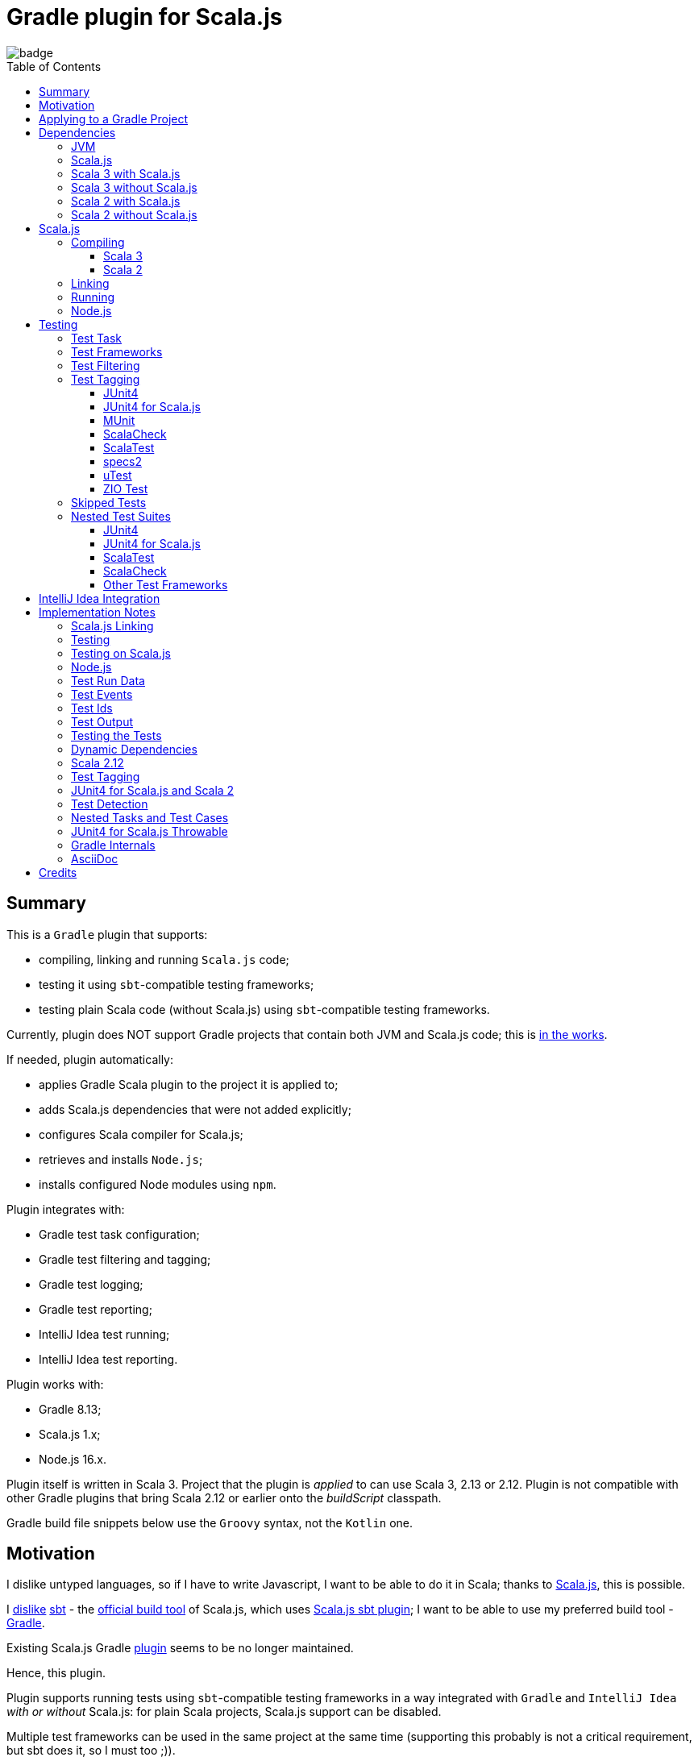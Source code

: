 = Gradle plugin for Scala.js
:toc:
:toclevels: 4
:toc: preamble
// INCLUDED ATTRIBUTES
:version-gradle: 8.13
:version-plugin: 0.6.1
:version-scala: 3.6.4
:version-scala2-minor: 2.13
:version-scala2: 2.13.16
:version-scala-parallel-collections: 1.2.0
:version-sbt-test-interface: 1.0
:version-scalajs: 1.18.2
:version-scalajs-dom: 2.8.0
:version-scalajs-env-jsdom-nodejs: 1.1.0
:version-node: 16.19.1
:version-junit: 4.13.2
:version-framework-junit4: 0.13.3
:version-framework-junit4-scalajs: 1.18.2
:version-framework-munit: 1.1.0
:version-framework-scalacheck: 1.18.1
:version-framework-scalatest: 3.2.19
:version-framework-specs2: 5.6.0
:version-framework-specs2-scala2: 4.20.9
:version-framework-utest: 0.8.5
:version-framework-zio-test: 2.1.16
// INCLUDED ATTRIBUTES

image::https://github.com/dubinsky/scalajs-gradle/actions/workflows/CI.yaml/badge.svg[]

== Summary

This is a `Gradle` plugin that supports:

- compiling, linking and running `Scala.js` code;
- testing it using `sbt`-compatible testing frameworks;
- testing plain Scala code (without Scala.js) using `sbt`-compatible testing frameworks.

Currently, plugin does NOT support Gradle projects that
contain both JVM and Scala.js code;
this is https://github.com/dubinsky/scalajs-gradle/issues/4[in the works].

If needed, plugin automatically:

- applies Gradle Scala plugin to the project it is applied to;
- adds Scala.js dependencies that were not added explicitly;
- configures Scala compiler for Scala.js;
- retrieves and installs `Node.js`;
- installs configured Node modules using `npm`.

Plugin integrates with:

- Gradle test task configuration;
- Gradle test filtering and tagging;
- Gradle test logging;
- Gradle test reporting;
- IntelliJ Idea test running;
- IntelliJ Idea test reporting.

Plugin works with:

- Gradle {version-gradle};
- Scala.js 1.x;
- Node.js 16.x.

Plugin itself is written in Scala 3.
Project that the plugin is _applied_ to can use Scala 3, 2.13 or 2.12.
Plugin is not compatible with other Gradle plugins that bring Scala 2.12 or earlier onto the _buildScript_ classpath.

Gradle build file snippets below use the `Groovy` syntax, not the `Kotlin` one.

== Motivation

I dislike untyped languages, so if I have to write Javascript,
I want to be able to do it in Scala;
thanks to https://www.scala-js.org[Scala.js], this is possible.

I http://dub.podval.org/2011/11/08/sbt-why.html[dislike]
https://www.scala-sbt.org[sbt] -
the https://www.scala-js.org/doc/project[official build tool] of Scala.js,
which uses
https://github.com/scala-js/scala-js/tree/main/sbt-plugin/src/main/scala/org/scalajs/sbtplugin[Scala.js sbt plugin];
I want to be able to use my preferred build tool - https://gradle.org[Gradle].

Existing Scala.js Gradle https://github.com/gtache/scalajs-gradle[plugin]
seems to be no longer maintained.

Hence, this plugin.

Plugin supports running tests using `sbt`-compatible testing frameworks
in a way integrated with `Gradle` and `IntelliJ Idea` _with or without_ Scala.js:
for plain Scala projects, Scala.js support can be disabled.

Multiple test frameworks can be used in the same project at the same time
(supporting this probably is not a critical requirement,
but sbt does it, so I must too ;)).

For years, I used https://github.com/maiflai/gradle-scalatest[Gradle ScalaTest plugin]
to run my Scala Tests.
Since my plugin integrates with Gradle - and through it, with IntelliJ Idea -
some of the issues that that plugin has my does not:
https://github.com/maiflai/gradle-scalatest/issues/67[Test events were not received],
https://github.com/maiflai/gradle-scalatest/issues/69[ASCII Control Characters Printed].

I never tried an alternative ScalaTest integration
https://github.com/helmethair-co/scalatest-junit-runner[scalatest-junit-runner],
and if you need `JUnit5` _that_ is probably the way to go,
since my plugin does not support `JUnit5`
(it does support `Scala.js` though :)).

== Applying to a Gradle Project

Plugin is https://plugins.gradle.org/plugin/org.podval.tools.scalajs[published]
on the Gradle Plugin Portal; to apply it to a Gradle project:

[source,groovy,subs="+attributes"]
----
plugins {
  id 'org.podval.tools.scalajs' version '{version-plugin}'
}
----

Plugin will automatically apply the `Scala` plugin to the project,
so there is no need to manually list `id 'scala'` in the `plugins` block -
but there is no harm in it either;
either way, it is the responsibility of the project using the plugin
to add a standard Scala library dependency that the Scala plugin requires.

Unless `Scala.js` support is disabled, plugin will run in Scala.js mode;
to disable Scala.js and use the plugin for testing plain Scala code with `sbt`-compatible testing frameworks,
put the following into the `gradle.properties` file of the project:

[source,properties]
----
org.podval.tools.scalajs.disabled=true
----

In addition, the _presence_ of the
https://github.com/maiflai/gradle-scalatest[Gradle ScalaTest plugin]'s
`mode` property also disables Scala.js:

[source,properties]
----
com.github.maiflai.gradle-scalatest.mode = ...
----
(The _value_ of the `mode` property is ignored.)
This way, this plugin can be used as a drop-in replacement for
the ScalaTest one ;)

== Dependencies

Plugin automatically adds certain dependencies to various Gradle configurations
if they are not added explicitly.

In the examples below, latest versions of all dependencies are used.

Unless you want to override a version of some dependency that the plugin adds,
the only dependencies you need to add to the project are
the Scala library and test framework(s) that you use.

=== JVM

When running on JVM, plugin adds SBT Test Interface
`org.scala-sbt:test-interface:1.0` to the `testImplementation`
configuration: it is used by the plugin to run the tests,
and is normally brought in by the test frameworks themselves,
but since `ScalaTest` does not bring it in,
plugin adds it.

When running on Scala.js, its Scala.js analogue
`org.scala-js:scalajs-test-interface` is brought in transitively
by the Scala.js Test Adapter `org.scala-js:scalajs-sbt-test-adapter`
(among others), which plugin adds.

=== Scala.js

Scala.js dependencies are added only if Scala.js is enabled;
if `scalajs-library` dependency is specified explicitly,
plugin uses the same version for all the Scala.js dependencies that it adds.

When Scala.js is enabled, artifact is suffixed with `_sjs1`;
for instance, `org.scalatest:scalatest_sjs1_3` instead of `org.scalatest:scalatest_3`.
For Scala 2.13, use `_2.13` artifacts instead of the `_3` ones; for Scala 2.12 - `_2.12`.
Same rules apply to the test framework dependencies listed in the <<test-frameworks>> section.

When running on Scala.js, plugin creates two configurations in the project:
- `scalajs` - for Scala.js dependencies used by the plugin itself;
- `scalajsCompilerPlugins` - for Scala compiler plugins needed for compiling
Scala.js on Scala 2;
pre-existing `scalaCompilerPlugins` configuration is not used,
since it would add the plugins to all Scala compilation tasks,
which is not correct for the projects that contain both JVM and Scala.js code.

Table below lists what is added to what configuration when running on Scala.js.

[%autowidth]
|===
|Name |goup:artifact |Configuration |Notes

|Scala.js Compiler
|org.scala-js:scalajs-compiler
|scalajsCompilerPlugins
|only for Scala 2

|Scala.js JUnit Compiler Plugin
|org.scala-js:scalajs-junit-test-plugin
|scalajsCompilerPlugins
|only for Scala 2 and only if JUnit4 for Scala.js is used

|Scala.js Linker
|org.scala-js:scalajs-linker
|scalajs
|

|Scala.js Node.js Environment
|org.scala-js:scalajs-env-jsdom-nodejs
|scalajs
|

|Scala.js Test Adapter
|org.scala-js:scalajs-sbt-test-adapter
|scalajs
|

|Scala.js-compiled Scala Library
|org.scala-lang:scala3-library_sjs1
|implementation
|only for Scala 3

|Scala.js Library
|org.scala-js:scalajs-library
|implementation
|

|Scala.js-compiled DOM Library
|org.scala-js:scalajs-dom_sjs1
|implementation
|

|Scala.js Test Bridge
|org.scala-js:scalajs-test-bridge
|testImplementation
|

|===

=== Scala 3 with Scala.js

[source,groovy,subs="+attributes"]
----
final String scalaVersion       = '{version-scala}'
final String scala2versionMinor = '{version-scala2-minor}'
final String scalaJsVersion     = '{version-scalajs}'

dependencies {
  scalajs "org.scala-js:scalajs-linker_$scala2versionMinor:$scalaJsVersion"
  scalajs "org.scala-js:scalajs-sbt-test-adapter_$scala2versionMinor:$scalaJsVersion"
  scalajs "org.scala-js:scalajs-env-jsdom-nodejs_$scala2versionMinor:{version-scalajs-env-jsdom-nodejs}"

  implementation "org.scala-lang:scala3-library_3:$scalaVersion"
  implementation "org.scala-lang:scala3-library_sjs1_3:$scalaVersion"
  implementation "org.scala-js:scalajs-library_$scala2versionMinor:$scalaJsVersion"
  implementation "org.scala-js:scalajs-dom_sjs1_3:{version-scalajs-dom}"

  testImplementation "org.scala-js:scalajs-test-bridge_$scala2versionMinor:$scalaJsVersion"

  // Test framework(s) you use:
  /* JUnit4.js */  testImplementation "org.scala-js:scalajs-junit-test-runtime_$scala2versionMinor:{version-framework-junit4-scalajs}"
  /* MUnit */      testImplementation 'org.scalameta:munit_sjs1_3:{version-framework-munit}'
  /* ScalaCheck */ testImplementation 'org.scalacheck:scalacheck_sjs1_3:{version-framework-scalacheck}'
  /* ScalaTest */  testImplementation 'org.scalatest:scalatest_sjs1_3:{version-framework-scalatest}'
  /* specs2 */     testImplementation 'org.specs2:specs2-core_sjs1_3:{version-framework-specs2}'
  /* uTest */      testImplementation 'com.lihaoyi:utest_sjs1_3:{version-framework-utest}'
}
----

=== Scala 3 without Scala.js

[source,groovy,subs="+attributes"]
----
final String scalaVersion       = '{version-scala}'

dependencies {
  implementation "org.scala-lang:scala3-library_3:$scalaVersion"

  testImplementation 'org.scala-sbt:test-interface:{version-sbt-test-interface}'

  // Test framework(s) you use:
  /* JUnit4 */     testImplementation "com.github.sbt:junit-interface:{version-framework-junit4}"
  /* MUnit */      testImplementation 'org.scalameta:munit_3:{version-framework-munit}'
  /* ScalaCheck */ testImplementation 'org.scalacheck:scalacheck_3:{version-framework-scalacheck}'
  /* ScalaTest */  testImplementation 'org.scalatest:scalatest_3:{version-framework-scalatest}'
  /* specs2 */     testImplementation 'org.specs2:specs2-core_3:{version-framework-specs2}'
  /* uTest */      testImplementation 'com.lihaoyi:utest_3:{version-framework-utest}'
  /* ZIO Test */   testImplementation 'dev.zio:zio-test-sbt_3:{version-framework-zio-test}'
}
----

=== Scala 2 with Scala.js

[source,groovy,subs="+attributes"]
----
final String scalaVersion       = '{version-scala2}'
final String scala2versionMinor = '{version-scala2-minor}'
final String scalaJsVersion     = '{version-scalajs}'

dependencies {
  scalajs "org.scala-js:scalajs-linker_$scala2versionMinor:$scalaJsVersion"
  scalajs "org.scala-js:scalajs-sbt-test-adapter_$scala2versionMinor:$scalaJsVersion"
  scalajs "org.scala-js:scalajs-env-jsdom-nodejs_$scala2versionMinor:{version-scalajs-env-jsdom-nodejs}"

  scalajsCompilerPlugins "org.scala-js:scalajs-compiler_$scalaVersion:$scalaJsVersion"
  scalajsCompilerPlugins "org.scala-js:scalajs-junit-test-plugin_$scalaVersion:$scalaJsVersion"

  implementation "org.scala-lang:scala-library:$scalaVersion"
  implementation "org.scala-js:scalajs-library_$scala2versionMinor:$scalaJsVersion"
  implementation "org.scala-js:scalajs-dom_sjs1_$scala2versionMinor:{version-scalajs-dom}"

  testImplementation "org.scala-js:scalajs-test-bridge_$scala2versionMinor:$scalaJsVersion"

  // Test framework(s) you use:
  /* JUnit4.js */  testImplementation "org.scala-js:scalajs-junit-test-runtime_$scala2versionMinor:{version-framework-junit4-scalajs}"
  /* MUnit */      testImplementation "org.scalameta:munit_sjs1_$scala2versionMinor:{version-framework-munit}"
  /* ScalaCheck */ testImplementation "org.scalacheck:scalacheck_sjs1_$scala2versionMinor:{version-framework-scalacheck}"
  /* ScalaTest */  testImplementation "org.scalatest:scalatest_sjs1_$scala2versionMinor:{version-framework-scalatest}"
  /* specs2 */     testImplementation "org.specs2:specs2-core_sjs1_$scala2versionMinor:{version-framework-specs2-scala2}"
  /* uTest */      testImplementation "com.lihaoyi:utest_sjs1_$scala2versionMinor:{version-framework-utest}"
}
----

=== Scala 2 without Scala.js

[source,groovy,subs="+attributes"]
----
final String scalaVersion       = '{version-scala2}'
final String scala2versionMinor = '{version-scala2-minor}'

dependencies {
  implementation "org.scala-lang:scala-library:$scalaVersion"

  testImplementation 'org.scala-sbt:test-interface:{version-sbt-test-interface}'

  // Test framework(s) you use:
  /* MUnit */      testImplementation "org.scalameta:munit_$scala2versionMinor:{version-framework-munit}"
  /* ScalaCheck */ testImplementation "org.scalacheck:scalacheck_$scala2versionMinor:{version-framework-scalacheck}"
  /* ScalaTest */  testImplementation "org.scalatest:scalatest_$scala2versionMinor:{version-framework-scalatest}"
  /* specs2 */     testImplementation "org.specs2:specs2-core_$scala2versionMinor:{version-framework-specs2-scala2}"
  /* uTest */      testImplementation "com.lihaoyi:utest_$scala2versionMinor:{version-framework-utest}"
  /* ZIO Test */   testImplementation "dev.zio:zio-test-sbt_$scala2versionMinor:{version-framework-zio-test}"
}
----

== Scala.js
Ths section applies only when Scala.js support is enabled.

=== Compiling
To support Scala.js, Scala compiler needs to be configured to produce both the `class` _and_ `sjsir` files.

==== Scala 3

If the project uses Scala 3, all it takes is to pass `-scalajs` option to the Scala compiler, since
Scala 3 compiler has Scala.js support built in:

[source,groovy]
----
tasks.withType(ScalaCompile) {
  scalaCompileOptions.with {
    additionalParameters = [ '-scalajs' ]
  }
}
----

Plugin automatically adds this option to the main and test Scala compilation tasks if it is not present.

==== Scala 2
If the project uses Scala 2, Scala.js compiler plugin dependency needs to be declared:

[source,groovy,subs="+attributes"]
----
dependencies {
  scalajsCompilerPlugins "org.scala-js:scalajs-compiler_$scalaVersion:{version-scalajs}"
}
----

Plugin does this automatically unless a dependency on `scalajs-compiler` is declared explicitly.

If the project uses Scala 2 _and_ JUnit 4 for Scala.js, a JUnit Scala compiler plugin is needed:

[source,groovy,subs="+attributes"]
----
dependencies {
  scalajsCompilerPlugins "org.scala-js:scalajs-junit-test-plugin_$scalaVersion:{version-scalajs}"
}
----

Plugin adds this automatically also.

There is no need to add `-Xplugin:` Scala compiler parameters for the compiler plugins.

=== Linking

For linking of the main code, plugin adds `link` task of type
link:src/main/scala/org/podval/tools/scalajsplugin/scalajs/ScalaJSLinkMainTask.scala[org.podval.tools.scalajsplugin.scalajs.ScalaJSLinkMainTask];
all tasks of this type automatically depend on the `classes` task.

For linking of the test code, plugin adds `testLink` task of type
link:src/main/scala/org/podval/tools/scalajsplugin/scalajs/ScalaJSLinkTestTask.scala[org.podval.tools.scalajsplugin.scalajs.ScalaJSLinkTestTask];
all tasks of this type automatically depend on the `testClasses` task.

Link tasks exposes a property `JSDirectory` that points to a directory
with the resulting JavaScript, so that it can be copied where needed.
For example:

[source,groovy]
----
link.doLast {
  project.sync {
    from link.JSDirectory
    into jsDirectory
  }
}
----

Link tasks have a number of properties that can be used to configure linking.
Configurable properties with their defaults are:

[source,groovy]
----
link {
  optimization     = 'Fast'          // one of: 'Fast', 'Full'
  moduleKind       = 'NoModule'      // one of: 'NoModule', 'ESModule', 'CommonJSModule'
  moduleSplitStyle = 'FewestModules' // one of: 'FewestModules', 'SmallestModules'
  prettyPrint      = false
}
----

Setting `optimization` to `Full` enables:

- `Semantics.optimized`;
- `checkIR`;
- Closure Compiler (unless `moduleKind` is set to `ESModule`).

For `ScalaJSLinkMainTask` tasks, a list of module initializers may also be configured:

[source,groovy]
----
moduleInitializers {
  main {
    className = '<fully qualified class name>'
    mainMethodName = 'main'
    mainMethodHasArgs = false
  }
}
----

Name of the module initializer ('main' in the example above) becomes the module id.

=== Running

Plugin adds `run` task for running the main code (if it is an application and not a library);
this task automatically depends on the `link` task.

Additional tasks of type
link:src/main/scala/org/podval/tools/scalajsplugin/scalajs/ScalaJSRunMainTask.scala[org.podval.tools.scalajsplugin.scalajs.ScalaJSRunMainTask]
can be added manually;
their dependency on a corresponding `ScalaJSLinkMainTask` task must be set manually too.

=== Node.js

For running `Scala.js` code and tests, plugin uses `Node.js`.

In Scala.js mode, plugin adds `node` extension to the project.
This extension can be used to specify the version of Node.js to use and Node modules to install:

[source,groovy,subs="+attributes"]
----
node {
  version = '{version-node}'
  modules = ['jsdom']
}
----

If Node.js version is not specified, plugin uses "ambient" Node.js -
the one installed on the machine where it is running.

TODO install default version if there is no ambient one.

If Node.js version is specified, plugin will install it
(under `~/.gradle/nodejs`) and use it.

Scala.js does not support versions of Node.js newer than "{version-node}",
so none of the "17.9.1", "18.15.0", "19.8.1".
I do not know anything about Node.js, and find this surprising -
but I am sure there is a good technical or political reason for this ;)

If no Node modules to install are listed, plugin installs the `jsdom` module,
which is required for `org.scala-js:scalajs-env-jsdom-nodejs`.

To get better traces, one can add `source-map-support` module.

Node modules for the project are installed in the `node_modules`
directory in the project root.

If `package.json` file does not exist, plugin runs `npm init private`.

Plugin adds tasks `node` and `npm` for executing `node` and `npm` commands
using the same version of Node.js that is used by the plugin;
those tasks can be used from the command line like this:

[source,shell]
----
./gradlew npm --npm-arguments 'version'
./gradlew node --node-arguments '...'
----

== Testing

=== Test Task
Test task added by the plugin is derived from the normal Gradle `test` task,
and can be configured  in the traditional way - with some caveats:

- ScalaJS tests must be run in the same JVM where they are discovered,
so they are not forked;
- plugin applies its own Gradle test framework (`useSbt`) to each test task;
re-configuring the Gradle test framework (via `useJUnit`, `useTestNG` or `useJUnitPlatform`) is not supported;
- `isScanForTestClasses` must be at its default value `true`;
- test filtering support is detailed in <<test-filtering>>;
- test tagging support is detailed in <<test-tagging>>;
- dry run (`test.dryRun=true` or `--test-dry-run` command line option) is supported.

If there is a need to have test runs with different configurations,
more testing tasks can be added manually.

For plain Scala projects (no Scala.js), the type of the test task is
link:src/main/scala/org/podval/tools/scalajsplugin/jvm/JvmTestTask.scala[org.podval.tools.scalajsplugin.jvm.JvmTestTask].
Any such task will automatically depend on the `testClasses` task (and `testRuntimeClassPath`).

For Scala.js projects the type of the test task is
link:src/main/scala/org/podval/tools/scalajsplugin/scalajs/ScalaJSTestTask.scala[org.podval.tools.scalajsplugin.scalajs.ScalaJSTestTask].
Such test tasks have to depend on a
`org.podval.tools.scalajsplugin.scalajs.ScalaJSLinkTestTask task`.
The `test` task added by the plugin does it automatically;
for manually added tasks this dependency has to be added manually.

[#test-frameworks]
=== Test Frameworks
Plugin replaces the `test` task with one that supports running
sbt-compatible test frameworks; multiple test frameworks can be used at the same time.

Currently, the following test frameworks are supported:

[%autowidth]
|===
| Name | group:artifact | Version | Notes

| JUnit4
| `com.github.sbt:junit-interface`
| {version-framework-junit4}
a|
- JVM only, no Scala.js
- Java dependency, no Scala version in the artifact

| JUnit4 for Scala.js
| `org.scala-js:scalajs-junit-test-runtime`
| {version-scalajs}
a|
- Scala.js only, no JVM
- Scala dependency, no `sjs1` suffix in the artifact

| MUnit
| `org.scalameta:munit`
| {version-framework-munit}
|

| ScalaCheck
| `org.scalacheck:scalacheck`
| {version-framework-scalacheck}
|

| ScalaTest
| `org.scalatest:scalatest`
| {version-framework-scalatest}
|

| Specs2
| `org.specs2:specs2-core`
| {version-framework-specs2}
a|
- latest version for Scala 2 is 4.20.9

| uTest
| `com.lihaoyi:utest`
| {version-framework-utest}
|

| ZIO Test
| `dev.zio:zio-test-sbt`
| {version-framework-zio-test}
|
|===

JUnit4 SBT interface (com.github.sbt:junit-interface)
is a separate project from JUnit4 itself;
SBT interface dependency brings in the underlying framework dependency
`junit:junit` transitively;
its version can be overridden in the Gradle build script.

JUnit4 for Scala.js is a framework distinct from JUnit4:
it is a partial translation/re-implementation of JUnit4 circa 2015
and has different capabilities.

MUnit uses JUnit internally, and brings in the underlying framework dependency transitively:
on JVM - `junit:junit`; on Scala.js - `org.scala-js:scalajs-junit-test-runtime`;
its version can be overridden in the Gradle build script.

ZIO Test is currently not supported on Scala.js because of a bug in ZIO Test
(https://github.com/dubinsky/scalajs-gradle/issues/37[issues/37]).

TestNG is not supported: its
https://github.com/sbt/sbt-testng[SBT interface] is long since abandoned.

JUnit5 is not supported, since it insists on using its own test discovery mechanism.
Both Gradle and IntelliJ Idea support JUnit5 out of the box,
and since there is no JUnit5 for Scala.js,
there is not much the plugin can add anyway.

[#test-filtering]
=== Test Filtering

Gradle uses three sets of patterns to filter tests by names;
two of them - `includeTestsMatching` and `excludeTestsMatching` -
are set in the Gradle build file:

[source, groovy]
----
test {
  filter {
    includeTestsMatching "org.podval.tools.test.JUnit4Test.success"
    includeTestsMatching "org.podval.tools.test.JUnit4Test.failure"
    excludeTestsMatching "ZioTestTest"
  }
}
----

The third one is set via a command-line option `--tests`.

Inclusion rules are:

- if both build file and the command line inclusions are specified,
  to be included, a test must match both.
- if no inclusions nor exclusions are specified, all tests are included.
- if only inclusions are specified, only tests matching one of them are included.
- if only exclusions are specified, only tests not matching any of them are included.
- if both inclusions and exclusions are specified, only tests matching one of the inclusions and not matching any of the exclusions are included.

Gradle inclusion/exclusion patterns can contain wildcards "*";
semantics of matching against those patterns is complicated,
sometimes surprising and difficult (for me) to understand;
that is why I followed Gradle implementation as closely as possible.
Plugin implements test _class_ inclusion/exclusion itself,
but individual test _case_ inclusion/exclusion is handled by the test framework used.

SBT test interface that the plugin uses to communicate with the test frameworks
has means of expressing that a test case with specific name is to be included
(https://github.com/sbt/test-interface/blob/master/src/main/java/sbt/testing/TestSelector.java[TestSelector])
and that test cases whose names contain a specific string are to be included
(https://github.com/sbt/test-interface/blob/master/src/main/java/sbt/testing/TestWildcardSelector.java[TestWildcardSelector]);
it does not have any means of expressing which test cases are to be excluded.

Plugin does not have access to the list of test case names
(which are framework-dependent),
so, even though I try to translate Gradle filtering to the SBT test interface filtering as close as possible, when test case filtering is involved,
this translation can in general case lose fidelity.
My immediate goal was to make sure the filtering scenarios that are used in practice
work as intended; turns out, infidelities in the implementation of test case filtering
in specific test frameworks make even that impossible in some cases,
as is detailed below.

The following patterns specify test classes to run:

- `"*"`: all tests, just as if no includes are specified;
- `"*IntegrationTest"`: classes whose named end with "IntegrationTest";
- `"Scala*"`: classes whose name starts with "Scala";
- `"org.podval.tools.test.Scala*"`: classes in specified package whose name starts with "Scala";
- `"org.podval.tools.test.*"`: tests in specified package (used by IntelliJ Idea, see <<intellij-idea-integration>>);
- `"org.podval.tools.test.ScalaTest"`: tests in specified class (used by IntelliJ Idea, see <<intellij-idea-integration>>).

All these patterns work as intended.

The following patterns specify test cases to run:

- `"org.podval.tools.test.JUnit4Test.success"`: specified test case in specified class (used by IntelliJ Idea, see <<intellij-idea-integration>>);
- `"org.podval.tools.test.JUnit4Test.succ*"`: test cases whose names start with "succ" in specified class.

With these patterns, what actually happens depends on the
fidelity with which test framework used implements
even the restricted test case selection means of the SBT test interface:

- `JUnit4`, `ScalaTest` and `MUnit` on JVM do the right thing;
- `JUnit4 for Scala.js`, `MUnit` on Scala.js and `uTest` do not support test case selectors and
  run all test cases in the class;
- `specs2` does the right thing when individual test case names are used
  but if test case wildcards are used it runs all test cases in the class;
- `ScalaCheck` 's test filtering functionality is not available:
  https://github.com/dubinsky/scalajs-gradle/issues/43[issue];
- `ZIO test` treats specific test case inclusions as wildcards
  and instead of running just the named test cases runs all whose names contain
  the specified string, because the only test case name-based filtering that ZIO Test supports is "search terms", which
  https://github.com/zio/zio/blob/series/2.x/test/shared/src/main/scala/zio/test/FilteredSpec.scala#L32[work as wildcards];
- `ZIO Test` in the presence of wildcard test case inclusions
  runs all tests in the class because of a https://github.com/dubinsky/scalajs-gradle/issues/45[bug].

[#test-tagging]
=== Test Tagging

Names of the tags to include and exclude in the run are specified in:

[source,groovy]
----
test {
  useSbt {
    includeCategories = ["itag1", "itag2"]
    excludeCategories = ["etag1", "etag2"]
  }
}
----

Inclusion rules are:

- if no inclusions nor exclusions are specified, all tests are included.
- if only inclusions are specified, only tests tagged with one of them are included.
- if only exclusions are specified, only tests not tagged with any of them are included.
- if both inclusions and exclusions are specified, only tests tagged with one of the inclusions and not tagged with any of the exclusions are included.

==== JUnit4
Tag tests with classes or traits
that do not have to be derived from anything JUnit-specific;
In the Gradle build file, `excludeCategories` and `includeCategories`
list fully-qualified names of tagging classes or traits.

[source, scala]
----
trait IncludedTest
trait ExcludedTest
@org.junit.experimental.categories.Category(Array(
  classOf[org.podval.tools.test.IncludedTest],
  classOf[org.podval.tools.test.ExcludedTest]
))
@Test def excluded(): Unit = ()
----

==== JUnit4 for Scala.js
Does not support test tagging.

==== MUnit
MUnit is based on JUnit4, so it supports the `Category`-based exclusion and inclusion;
since on Scala.js MUnit uses `JUnit4 for Scala.js`,
which does not support this mechanism,
MUnit does not support it either.

Plugin does not use `Category`-based mechanism;
MUnit provides a different, `Tag`-based mechanism,
and that is what plugin uses.

Tag tests with values that are instances of `munit.Tag`:

[source, scala]
----
val include = new munit.Tag("org.podval.tools.test.ExcludedTest")
val exclude = new munit.Tag("org.podval.tools.test.ExcludedTest")
test("excluded".tag(include).tag(exclude)) {}
----

When tagging classes used for inclusion/exclusion are not available,
MUnit crashes with a `ClassNotFound`.

==== ScalaCheck
ScalaCheck itself does not support test tagging,
but if it is used via another test framework -
like `ScalaTest` or `specs2` -
test tagging mechanisms provided by that framework can be used.

==== ScalaTest
Tag tests with objects that extend `org.scalatest.Tag`:

[source, scala]
----
object Include extends org.scalatest.Tag("org.podval.tools.test.IncludedTest")
object Exclude extends org.scalatest.Tag("org.podval.tools.test.ExcludedTest")
"excluded" should "not run" taggedAs(Include, Exclude) in {  true shouldBe false }
----

==== specs2
Tag tests with tag names:

[source,scala]
----
exclude tests tagged for exclusion $excludedTest ${tag(
  "org.podval.tools.test.IncludedTest",
  "org.podval.tools.test.ExcludedTest"
)}
----

==== uTest
Does not support test tagging.

==== ZIO Test
Tag tests with tag names using `TestAspect.tag`:

[source, scala]
----
test("excluded") { assertTrue(1 == 0) } @@ TestAspect.tag(
  "org.podval.tools.test.IncludedTest",
  "org.podval.tools.test.ExcludedTest"
)
----

=== Skipped Tests
When running some test methods explicitly included by a filter,
I do not want to see skipped methods mentioned in the test report
just as I do not want to see other skipped test classes there.

I do want to see tests explicitly ignored in code
(e.g., in ScalaTest, or JUnit4's falsified assumptions).

During a dry run, though, I want to see _everything_ that was skipped,
including test classes that were skipped entirely;
for such, a test case named `dry run` is reported as skipped.

=== Nested Test Suites

Some test frameworks have a notion of _nested test suites_,
where nesting test class aggregates nested test classes.

Plugin supports such scenario and,
when test framework involved provides sufficient information about the tests run,
attributes test cases from the nested suites to them:
test report will have no test cases for the nesting class;
instead, test cases will be reported for the nested classes they belong to.

==== JUnit4

JUnit4 uses an annotation on the nesting suite to indicate that it
contains nested suites:

[source,scala]
----
@org.junit.runner.RunWith(classOf[org.junit.runners.Suite])
----

and another annotation that lists the nested suites:

[source,scala]
----
@org.junit.runners.Suite.SuiteClasses(Array(
  classOf[JUnit4Nested]
))
----

For example, `JUnit4Nesting` contains `JUnit4Nested`:

[source,scala]
----
@org.junit.runner.RunWith(classOf[org.junit.runners.Suite])
@org.junit.runners.Suite.SuiteClasses(Array(
  classOf[JUnit4Nested]
))
class JUnit4Nesting {
}

import org.junit.Test
import org.junit.Assert.assertTrue

final class JUnit4Nested {
  @Test def success(): Unit = assertTrue("should be true", true)
  @Test def failure(): Unit = assertTrue("should be true", false)
}
----

By default, `JUnit4` 's `sbt` framework
https://github.com/sbt/junit-interface/blob/develop/src/main/java/com/novocode/junit/JUnitRunner.java#L39[ignores] the
`org.junit.runners.Suite` runner; plugin supplies an appropriate
arguments to `JUnit4` to enable it.

==== JUnit4 for Scala.js
Since annotations are not available at runtime on Scala.js,
`JUnit4 for Scala.js` does not support nested test suites.

==== ScalaTest
In `ScalaTest`, nesting of the test suites is indicated by
deriving the nesting class from `org.scalatest.Suites`
and listing the nested suites in its constructor:

[source,scala]
----
class ScalaTestNesting extends org.scalatest.Suites(
  new ScalaTestNested
)
----

==== ScalaCheck
In ScalaCheck, nesting is accomplished by using
`org.scalacheck.Properties.include()`:

[source,scala]
----
object ScalaCheckNesting extends org.scalacheck.Properties("ScalaCheckNesting") {
  include(ScalaCheckNested)
}

object ScalaCheckNested extends org.scalacheck.Properties("ScalaCheckNested") {
  property("success") = org.scalacheck.Prop.passed
  property("failure") = org.scalacheck.Prop.falsified
}
----

With ScalaCheck, nested test cases are incorrectly attributed to the _nesting_ suite -
and there is nothing that can be done about it,
since ScalaCheck itself does not keep information about which class a property belongs to;
see https://github.com/typelevel/scalacheck/pull/1107.

==== Other Test Frameworks

As far as I can tell, there is no support for nesting test classes in:

- MUnit
- Specs2
- UTest
- ZIO Test

TODO Some of them do provide means of structuring the tests hierarchically within one class,
and this should be tested with the plugin and documented.


[#intellij-idea-integration]
== IntelliJ Idea Integration

Whatever you can run from Idea you can also debug -
unless Scala.js is used:
Scala.js code runs on Node.js, so there is no debugging it - breakpoints have no effect.

As with any other Gradle project imported into Idea, you can run Gradle tasks.

IntelliJ lets you run objects with main methods using either:

- object node in the project tree or
- gutter icon in the object's file

When Scala.js is enabled, objects can not be run this way:
the code needs to be compiled for Scala.js, linked and run on Node.js.
This is what the `run` task added by the plugin is for.

As usual, when you run tests:

- results are displayed in tree form
- test counts are displayed.

As usual, you can run all tests from the project tree using any of the nodes:

[source]
----
<root>
  src
    test
      scala
----

As usual, you can run all tests from a package using the package's node in the project tree.
Idea supplies Gradle test filter "selected.package.*".

As usual, you can run individual test for _the frameworks Idea recognizes_ using either:

- test's node in the project tree or
- gutter icon in the test's file

Idea supplies Gradle test filter "fully.qualified.TestClass".

From the test frameworks this plugin supports,
Idea recognizes:

- JUnit4 (for some reason, tests can not be run from the project tree)
- JUnit4 for Scala.js
- MUnit

Scala plugin for Idea recognizes
(but does nor reflect the results of the previous run in the gutter icon of the test):

- ScalaTest
- Specs2
- uTest

Not recognized are:

- ScalaCheck
- ZIO Test

Since `ZIO Test` tests are  objects with main method,
they can be run from Idea (when not using Scala.js),
but there is no test result tree nor test counts displayed,
and since Gradle is not involved, no test reports.

For `JUnit4` and `JUnit4 for Scala.js`,
Idea also recognizes individual test methods within a test class;
they can be run using their gutter icons.
Idea supplies Gradle test filter "fully.qualified.TestClass.testMethod".

For `MUnit`, only the first test method gets a gutter icon,
but Idea supplies test filter "fully.qualified.TestClass",
so that icon runs the whole class, not the test method it is for.

For `ScalaTest`, every test method gets a gutter icon,
but Idea supplies test filter "fully.qualified.TestClass",
so that icon runs the whole class, not the test method it is for.

For `specs2` and `uTest`, there are no gutter icons for individual test methods.

== Implementation Notes

=== Scala.js Linking
It is reasonably easy - if repetitive - to configure the Scala compiler and add needed Scala.js dependencies by hand;
what really pushed me to build this plugin is the difficulty and ugliness involved in
manually setting up Scala.js linking in a Gradle build script.

I perused the code of:

- https://www.scala-js.org/doc/tutorial/basic[Scala.js Tutorial]
- https://github.com/scala-js/scala-js/tree/main/linker-interface[Scala.js Linker]
- https://github.com/scala-js/scala-js/tree/main/sbt-plugin/src/main/scala/org/scalajs/sbtplugin[Scala.js sbt plugin]
- https://github.com/gtache/scalajs-gradle[Old Scala.js Gradle plugin] by https://github.com/gtache[gtache]
- https://github.com/scala-js/scala-js-cli/tree/main/src/main/scala/org/scalajs/cli[Scala.js CLI]

=== Testing

To figure out how `sbt` itself integrates with testing frameworks, I had to untangle some `sbt` code, including:

- `sbt.Defaults`
- `sbt.Tests`
- `sbt.TestRunner`
- `sbt.ForkTests`
- `org.scalajs.sbtplugin.ScalaJSPluginInternal`

Turns out, internals of `sbt` are a maze of twisted (code) passages,
all alike, where pieces of code are stored in key-value maps,
and addition of such maps is used as an override mechanism.
What a disaster!

There are _two_ testing interfaces in `org.scala-sbt:test-interface:1.0`;
I use the one used by the Scala.js sbt plugin - presumably the "new" one ;)

Just being able to run the tests with no integration with
Gradle or IntelliJ Idea seemed suboptimal,
so I decided to look into proper integrations of things like
`org.scala-js:scalajs-sbt-test-adapter` and
https://github.com/sbt/test-interface[org.scala-sbt:test-interface].

I perused code from:

- https://github.com/gradle/gradle[Gradle];
- https://github.com/JetBrains/intellij-community[IntelliJ Idea];
- https://github.com/maiflai/gradle-scalatest[Gradle ScalaTest plugin].

This took _by far_ the most of my time
(and takes up more than 3/4 of the plugin code),
and uncovered a number of surprises.

IntelliJ Idea instruments Gradle test task with its `IJTestEventLogger` -
but _only_ if the task is of type `org.gradle.api.tasks.testing.Test`,
so that is what I derive my test task from.

Once I worked out how to integrate tests on Scala.js with Gardle and IntelliJ Idea,
it was reasonably easy to re-use this integration to run tests
using sbt-compatible frameworks _without_ any Scala.js involved -
in plain Scala projects.

=== Testing on Scala.js

Scala.js tests must be run in the same JVM where their frameworks were instantiated
(see https://github.com/scala-js/scala-js/blob/main/sbt-plugin/src/main/scala/org/scalajs/sbtplugin/ScalaJSPluginInternal.scala#L676[org.scalajs.sbtplugin.ScalaJSPluginInternal]).
`TestExecuter` makes sure that the tests are not forked,
and `TestTask` overrides
`org.gradle.api.tasks.testing.Test.getMaxParallelForks()`
to return `1` on `Scala.js` to prevent `MaxNParallelTestClassProcessor`
from forking.

On JVM, exceptions are serialized in Gradle's `org.gradle.internal.serialize.ExceptionPlaceholder`, which contains lots of details;
on Scala.js, `org.scalajs.testing.common.Serializer.ThrowableSerializer`
turns them all into `org.scalajs.testing.common.Serializer$ThrowableSerializer$$anon$3`;
since source mapping is used only on Scala.js,
there is no point trying to preserve the original exception:
it is already lost;
so just wrap what remains in `TestExecutionException`.

=== Node.js

`Node.js` support that the plugin provides
is heavily inspired by (read: copied and reworked from :))
https://github.com/srs/gradle-node-plugin[gradle-node-plugin].

That plugin is not used directly because its tasks are not reusable
unless the plugin is applied to the project,
and I do not want to apply Node Gradle plugin to every project that uses my
Scala.js Gradle plugin.

Also, I want to be able to run `npm` from within my code without creating tasks.
Also, I would like to be able to use Node available via GraalVM's polyglot support.

My simplified Node support is under 300 lines.

=== Test Run Data
Test detection produces more information than just the class name:

- framework that recognized the test
- fingerprint
- selectors

I need to deliver this additional information to forked test processors.

For a while, I used modified serializer for this;
of course, serializer is hard-coded in the Gradle code,
so to use mine I had to modify three Gradle files...

I even made a https://github.com/gradle/gradle/pull/24088[pull request]
to add flexibility in this regard to Gradle -
but then I realized that I can encode additional information I need
to get to the worker in the test class name!

=== Test Events
Turns out that IntelliJ Idea integration only works when all the calls to
the IJ listener happen from the same thread
(it probably uses some thread-local variable to set up cross-process communications).
Since some of the calls are caused by the call-back from the sbt testing interface's
event handler, I get "Test events were not received" in the Idea test UI.
It would have been nice if this fact was documented somewhere :(
I coded an event queue with its own thread, but then discovered that:

- Gradle provides a mechanism that ensures that all the calls are made from the same thread: `Actor.createActor.getProxy`;
- when tests are forked, `MaxNParallelTestClassProcessor` is used, which already does that, so I do not need to;
- when running on `Scala.js` everything is single-threaded anyway.

=== Test Ids
`org.gradle.internal.remote.internal.hub.DefaultMethodArgsSerializer`
seems to make a decision which serializer registry to use based on the
outcome of the `SerializerRegistry.canSerialize()` call
for the class of the first parameter of a method;
test id is the first parameter of the `TestResultProcessor.output()`, `completed()` and `failure()` calls.
Without some tricks like registering a serializer for `AnyRef` and disambiguating
in the `SerializerRegistry.build()` call,
neither `null` nor `String` are going to work as ids.

This is _probably_ the reason why Gradle:

- makes all test ids `CompositeIdGenerator.CompositeId`
- registers a `Serializer[CompositeIdGenerator.CompositeId]` in `TestEventSerializer`.

Gradle just wants to attract attention to its `TestEventSerializer`,
so it registers serializers for the types
of the first parameters of all methods - including the test ids ;)

And since the minimum of composed is two,
Gradle uses test ids that are composite of two Longs.

AbstractTestTask installs `StateTrackingTestResultProcessor`
which keeps track of all tests that are executing in any `TestWorker`.
That means that test ids must be scoped per `TestWorker`.
Each `TestWorker` has an `idGenerator` which it uses to generate `WorkerTestClassProcessor.workerSuiteId`;
that same `idGenerator` can be used to generate sequential ids
for the tests in the worker,
satisfying the uniqueness requirements - and resulting in the test ids always being
a composite of exactly two Longs!

Because tests are scoped by the workers, it does not seem possible to group test results by framework.

=== Test Output
Since I can not use the real `rootTestSuiteId` that `DefaultTestExecuter`
supplies to the `TestMainAction` - because it is a `String` -
and I am not keen on second-guessing what it is anyway,
I use a `idPlaceholder` in `WorkerTestClassProcessor`
and change it to the real one in `FixUpRootTestOutputTestResultProcessor`.

Gradle controls the formatting of the test output:

- indenting is hard-coded in the
https://github.com/gradle/gradle/blob/master/subprojects/testing-base/src/main/java/org/gradle/api/internal/tasks/testing/logging/TestEventLogger.java#L63[TestEventLogger.onOutput()];
- addition of the test name and the name of the output stream at the top of each indented batch
(output of the same test) is hard-coded in the
https://github.com/gradle/gradle/blob/master/subprojects/testing-base/src/main/java/org/gradle/api/internal/tasks/testing/logging/AbstractTestLogger.java#L51[AbstractTestLogger.logEvent()].

IntelliJ Idea, in `addTestListener.groovy`:

- https://github.com/JetBrains/intellij-community/blob/master/plugins/gradle/java/resources/org/jetbrains/plugins/gradle/java/addTestListener.groovy#L30[suppresses]
the output and error events and
- https://github.com/JetBrains/intellij-community/blob/master/plugins/gradle/java/resources/org/jetbrains/plugins/gradle/java/addTestListener.groovy#L29[adds]
its own test and output listener
https://github.com/JetBrains/intellij-community/blob/master/plugins/gradle/resources/org/jetbrains/plugins/gradle/IJTestLogger.groovy[IJTestEventLogger]
that does no batching, indenting or adding.

MUnit (but not JUnit4!) and uTest write to standard output/error
instead of logging via supplied sbt logger,
so their output does not go through my `TestClassProcessor.output()`;
do I need to modify capturing to get their output?

=== Testing the Tests
I coded a neat way to test the plugin itself and
various features of the various frameworks and their support by the plugin:
link:src/test/scala/org/podval/tools/test/testproject/Feature.scala[Feature],
link:src/test/scala/org/podval/tools/test/testproject/Fixture.scala[Fixture],
link:src/test/scala/org/podval/tools/test/testproject/ForClass.scala[ForClass],
link:src/test/scala/org/podval/tools/test/testproject/GroupingFunSpec.scala[GroupingFunSpec],
link:src/test/scala/org/podval/tools/test/testproject/SourceFile.scala[SourceFile],
link:src/test/scala/org/podval/tools/test/testproject/TestProject.scala[TestProject].

=== Dynamic Dependencies
I coded a neat way to add dependencies dynamically,

Code to do this is in
link:src/main/scala/org/podval/tools/build/[org.podval.tools.build].
It can:

- detect versions of Scala and specific dependencies;
- add dependencies to configurations;
- expand the classpath.

This allows the plugin to add dependencies
with correct versions and built for correct version of Scala
which may be different from the one
plugin uses, so that Scala 2.12 can be supported.

Classpath expansion allows the plugin to use classes from dependencies
that are added dynamically, but since they become available only after
classpath is expanded, they can only be used indirectly;
that is why such classes are only mentioned by name in dedicated intermediate classes:

- `RunTestClassProcessor` uses `ExceptionConverter`, which uses
`JUnitFrameworkComparisonFailureConverter` and friends, which mention
test framework-specific exceptions;
- Scala.js tasks use `ScalaJSCommon` and friends,
which mention Scala.js-specific classes.

=== Scala 2.12
When running on JVM (and not on Scala.js), tests are forked into a separate JVM.
Code involved in this is running on the project's, not the plugin's, version of Scala.

If the project uses Scala 2.13, Scala 3 classes like `scala/runtime/LazyVals$`
are missing; this is remedied by adding Scala 3 library to the
worker's implementation classpath in `TestFramework`.

If that version is 2.12, any use of 2.13-exclusive features breaks the code,
so I wrote it defensively,
to support 2.12 even though the code was compiled by Scala 3.
Essentially, I use arrays and my own implementations of the array operations
(see link:src/main/scala/org/podval/tools/util/Scala212Collections.scala[Scala212Collections]).

Some of the issues:

- java.lang.NoClassDefFoundError: scala/collection/StringOps$
- java.lang.NoClassDefFoundError: scala/collection/IterableOnce
- java.lang.NoSuchMethodError: scala.Predef$.refArrayOps()
- java.lang.NoSuchMethodError: scala.Predef$.wrapRefArray()
- java.lang.NoSuchMethodError: scala.collection.immutable.Map.updated()

Affected code:

- FrameworkDescriptor
- OptionStyle
- DryRunSbtTask
- RunTestClassProcessor
- Fingerprints
- Selectors
- TaskDefs
- TestClassRunForking

Some of the affected code runs even when using Scala.js,
and it works without those compatibility changes;
this is probably because within the JVM running Gradle,
Scala 2.13 library is on the classpath, even if the project uses Scala 2.12...

I'd rather uglify my code a little than fight with classpath though ;)

=== Test Tagging
Although it is tempting to help the test frameworks out by
filtering tests based on their tags
returned by the test framework in `task.tags`, it is:

- unnecessary, since all the test frameworks plugin supports
that support tagging accept
arguments that allow them to do the filtering internally;
- destructive, since none of the test frameworks plugin supports
populate `task.tags`, so with explicit tag inclusions, none of the tests run!

[#junit4-scalajs-scala-2]
=== JUnit4 for Scala.js and Scala 2
Turns out, `JUnit4 for Scala.js` assumes existence of a `bootstrapper`
in every test class - apparently, because test discovery for `JUnit4`
is based on annotations, and reflection on Scala.js is not powerful enough,
so tests are pre-discovered _at compile time_,
and JUnit4-specific bootstrappers generated for them.

On Scala 3, bootstrappers are generated by the `Scala.js` compiler;
on Scala 2, they are not, resulting in:

[source]
----
Error while loading test class org.podval.tools.test.JUnit4ScalaJSTest failed:
java.lang.ClassNotFoundException: Cannot find org.podval.tools.test.JUnit4ScalaJSTest$scalajs$junit$bootstrapper$
  at org.scalajs.junit.JUnitTask.loadBootstrapper(main.js:13275)
  at org.scalajs.junit.JUnitTask.execute(main.js:13365)
----

To get the bootsrappers generated on Scala 2,
a dedicated Scala compiler plugin has to be added: `scalajs-junit-test-plugin`.
This compiler plugin can _only_ be added when `JUnit4 for Scala.js`
is actually on the classpath - or Scala compiler breaks ;)

see:

- https://github.com/scala-js/scala-js/issues/2937
- https://github.com/scala-js/scala-js/commit/269d1aaf1fa20afbcc3940b9dba58e99ee010dc1
- https://github.com/scala-js/scala-js/issues/4191

[#test-detection]
=== Test Detection
Plugin needs to associate a test framework and a fingerprint with each test class,
so it uses its own test detector.

This is why file-name based test scan is not supported
(`isScanForTestClasses` must be at its default value `true`):
name of the test class is not sufficient to determine which test framework
the class belongs to.

This is also why `JUnit5` is not supported:
it insists on discovering the tests itself, as a comment on the `JupiterTestFingerprint.annotationName()` says:

> return The name of this class. This is to ensure that SBT does not find
> any tests so that we can use JUnit Jupiter's test discovery mechanism.

Well, mission accomplished: my test detector does not find any tests either.

Originally, I coded a test detection mechanism that used
analysis file generated by the Scala compiler.
This code was later replaced with a traditional mechanism
based on scanning the class files,
similar to the mechanism used by Gradle for test detection with `JUnit4` and `TestNG`.

If a class file is recognized by more than one framework
(e.g. `MUnit` tests, which are also `JUnit4` tests),
it is attributed to the framework whose fingerprint is closer to
the test class in the hierarchy (e.g. `MUnit`).

If a test class is encountered with more than one framework claiming it
at the same distance in the hierarchy
(which does not happen naturally, but can be constructed),
mistake is assumed, a warning is issued, and the class is ignored.

On `Scala.js`, annotation are not available at runtime
(Scala.js compiler does not add `RuntimeVisibleAnnotations` to the class file),
so this mechanism alone does not detect tests that are marked as such
using annotations.

Currently, the only test framework that marks tests as tests using annotations
is `JUnit4 for Scala.js`.
When `JUnit4 for Scala.js` is on the classpath,
for each test class candidate
plugin looks for the bootstrapper left behind by the Scala.js compiler
(or, on Scala 2, Scala compiler plugin that generates bootstrappers).
Presence of a bootstrapper `TestClass$scalajs$junit$bootstrapper$`
is treated as a presence of the `@Test` annotation on `TestClass`,
which marks it as a test belonging to the `JUnit4 for Scala.js` test framework.

=== Nested Tasks and Test Cases

``sbt` test interface allows test framework to return nested tasks
when executing a task;
of the test frameworks supported by the plugin,
only `ScalaCheck` uses this mechanism:
it returns test cases of the test class being executed
as  nested tasks (with `TestSelector`).

All other frameworks run the test cases directly
and report the results via event handler;
what selector is reported depends on the test framework:

- most test frameworks use `TestSelector`;
- `uTest` uses `NestedTestSelector`;
- `ScalaTest` uses `NestedTestSelector` for test cases from the nested suites;
- `JUnit4`, `JUnit4 for Scala.js` and `MUnit` use `TestSelector`
even for test cases from the nested suites,
but they prepend the name of the class to the test case name
(both in the selector and in the event's `fullyQualifiedName`);
plugin makes sure to attribute test cases to the correct test classes.

=== JUnit4 for Scala.js Throwable
It is possible, albeit not nice, for the test framework to not populate
the `event.throwable` of the `Failure` event;
`JUnit4 for Scala.js` used to do this (see https://github.com/scala-js/scala-js/pull/5132).

Gradle treats a test as failed only when it receives a `throwable` for the test -
otherwise, although XML report does record the failure, HTML report does not,
nor does Gradle build fail.

This is why I supply a synthesized event for _method_ failures
if one did not come up from the framework.

=== Gradle Internals
To stop tests from being forked - which is needed to run tests on Scala.js -
I had to fork `org.gradle.api.internal.tasks.testing.detection.DefaultTestExecuter`
(see link:src/main/scala/org/podval/tools/test/task/DefaultTestExecuter.scala[DefaultTestExecuter]).
This is suboptimal, since I now have to track changes to the forked class.
My proposal to expose an extension point that would allow to avoid the fork was rejected:
https://github.com/gradle/gradle/issues/32666[32666],
https://github.com/gradle/gradle/pull/32656[32656];
that made it pretty clear that other modifications to Gradle that would make my code
cleaner would be to, so I did not even bother;
here are examples of resulting ugliness:

- to determine if Gradle is being run by IntelliJ Idea
I had to access non-public classes and methods using reflection
in link:src/main/scala/org/podval/tools/test/task/IntelliJIdea.scala[IntelliJIdea];
- to add to the implementation class path of `WorkerProcessBuilder`,
I had to use reflection in
link:src/main/scala/org/podval/tools/test/task/SbtTestFramework.scala[SbtTestFramework];
- to set test framework on the test task, I had to use reflection
in link:src/main/scala/org/podval/tools/test/task/TestTask.scala[TestTask];
- to set options on the test framework, I copied
`org.gradle.api.tasks.testing.Test.options`: it is private and too short to bother with reflection;
- to call `ForkedTestClasspath.getApplicationClasspath()` I had to use reflection,
since it returns `org.gradle.internal.impldep.com.google.common.collect.ImmutableList`,
which is not accessible from the plugin and results in `java.lang.NoSuchMethodError`;
- since Gradle's internal copy of `org.ow2.asm:asm` is under `impldep` and is not accessible to the plugin, I had to add an explicit dependency on `org.ow2.asm:asm`;
- `org.gradle.api.tasks.testing.Test.testsAreNotFiltered()` calls `Test.noCategoryOrTagOrGroupSpecified()`,
which recognizes only the test frameworks explicitly supported by Gradle (`JUnit` and `TestNG`); since I can not override it, I just use
`org.gradle.api.tasks.testing.junit.JUnitOptions` as `SbtTestFrameworkOptions`.

=== AsciiDoc
GitHub stupidly disables AsciDoc includes in README;
see https://github.com/github/markup/issues/1095[the discussion].

One include (of the `versions.adoc` in `README.adoc`.)
is not enough to bother with https://github.com/asciidoctor/asciidoctor-reducer[AsciiDoctor Reducer],
so I just patch the Readme.adoc...

I also write versions to `gradle.properties` and use them in `gradle.build`.

== Credits

I want to thank the maintainers of:

- https://www.scala-js.org/[Scala.js];
- https://github.com/sbt/test-interface[sbt test interface];
- https://github.com/junit-team/junit4[JUnit4];
- sbt test framework https://github.com/sbt/junit-interface[implementation] for JUnit4;
- https://scalameta.org/munit[MUnit];
- https://scalacheck.org[ScalaCheck];
- https://www.scalatest.org[ScalaTest];
- https://etorreborre.github.io/specs2[specs2];
- https://github.com/com-lihaoyi/utest[uTest];
- https://github.com/zio/zio[ZIO Test];

I want to thank:

- https://github.com/maiflai[maiflai] for the
https://github.com/maiflai/gradle-scalatest[ScalaTest Gradle plugin];
- https://github.com/gtache[gtache] for the
https://github.com/gtache/scalajs-gradle[existing Scala.js Gradle plugin];
- https://github.com/srs[srs] for the
https://github.com/srs/gradle-node-plugin[Node.js Gradle Plugin];
- https://stackoverflow.com/users/1149944/gzm0[gzm0] for the
Stack Overflow https://stackoverflow.com/a/65777102/670095[answer]
that was _extremely_ helpful
for understanding how the Scala.js linker should be called;
- https://github.com/zstone1[zstone1] for the encouragement and for
https://github.com/dubinsky/scalajs-gradle/issues/7[requesting]
basic testing functionality;
- https://github.com/machaval[machaval] for the encouragement, for
https://github.com/dubinsky/scalajs-gradle/issues/9[requesting]
support for Scala 2.12
and for helping me understand the https://github.com/dubinsky/scalajs-gradle/issues/16[limits]
of such support;
- https://github.com/qwqawawow[qwqawawow] for a
https://github.com/dubinsky/scalajs-gradle/issues/18[bug report];
- https://github.com/a01fe[a01fe] for a
https://github.com/dubinsky/scalajs-gradle/issues/34[bug report];
- https://github.com/kyri-petrou[kyri-petrou] for accepting my fix
to a ZIO Test https://github.com/zio/zio/pull/9680[issue]
with the treatment of test wildcards;
- https://github.com/sjrd[sjrd] for the helpful text
https://www.scala-lang.org/2020/11/03/scalajs-for-scala-3.html[Implementing Scala.JS Support for Scala 3]
and for working with me on fixing issues
with JUnit4 for Scala.js reporting of
https://github.com/scala-js/scala-js/pull/5132[test failure throwable]
and https://github.com/scala-js/scala-js/pull/5134[test duration];
- https://github.com/cheeseng[cheeseng] for helping me understand
the https://github.com/scalatest/scalatest/issues/2357[problem]
with running nested ScalaTest suites using my plugin;

